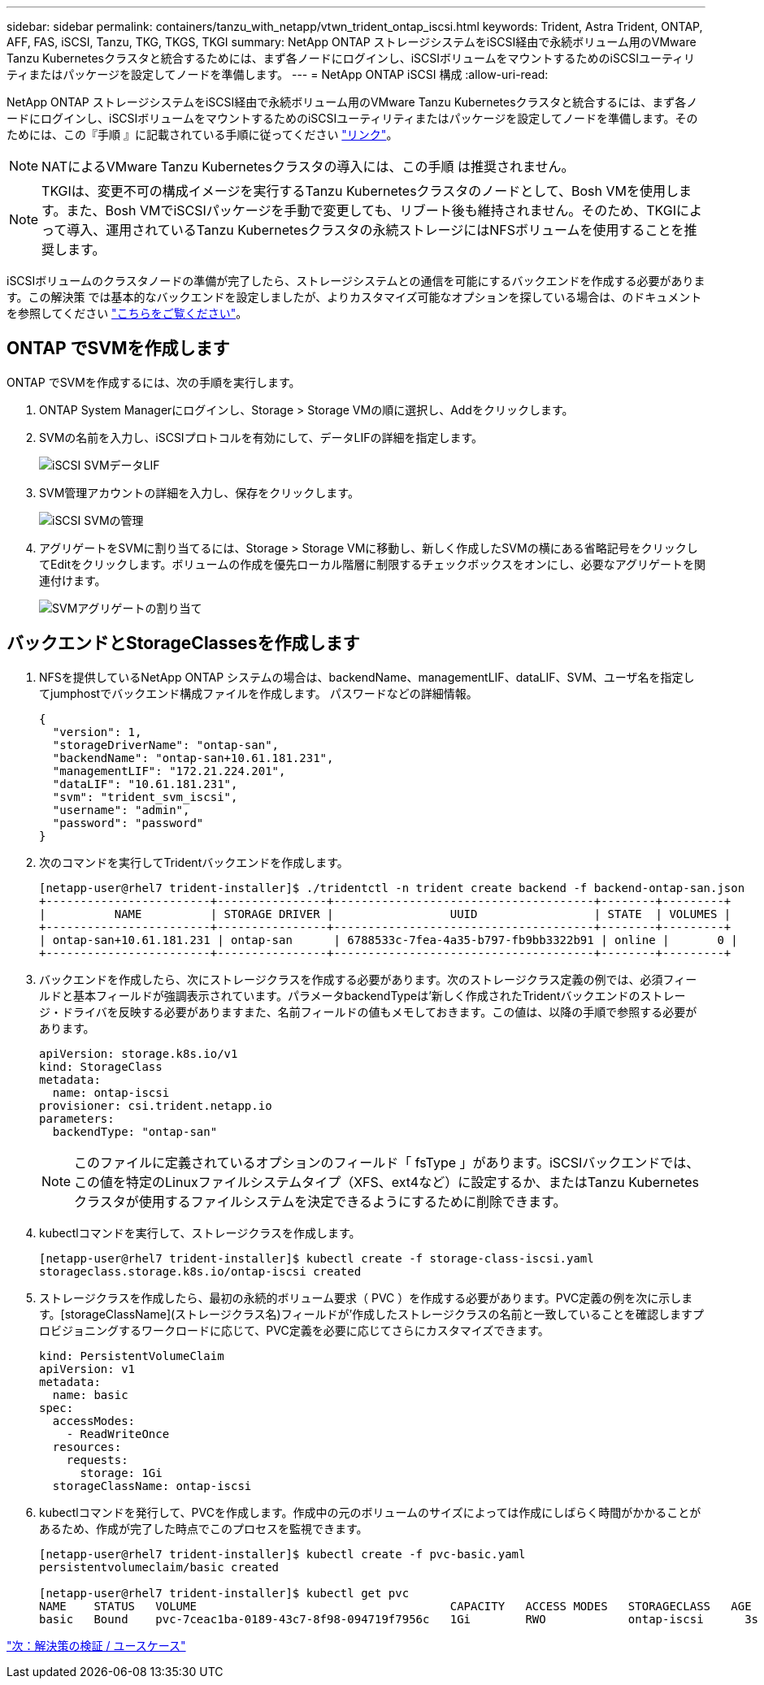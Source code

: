 ---
sidebar: sidebar 
permalink: containers/tanzu_with_netapp/vtwn_trident_ontap_iscsi.html 
keywords: Trident, Astra Trident, ONTAP, AFF, FAS, iSCSI, Tanzu, TKG, TKGS, TKGI 
summary: NetApp ONTAP ストレージシステムをiSCSI経由で永続ボリューム用のVMware Tanzu Kubernetesクラスタと統合するためには、まず各ノードにログインし、iSCSIボリュームをマウントするためのiSCSIユーティリティまたはパッケージを設定してノードを準備します。 
---
= NetApp ONTAP iSCSI 構成
:allow-uri-read: 


NetApp ONTAP ストレージシステムをiSCSI経由で永続ボリューム用のVMware Tanzu Kubernetesクラスタと統合するには、まず各ノードにログインし、iSCSIボリュームをマウントするためのiSCSIユーティリティまたはパッケージを設定してノードを準備します。そのためには、この『手順 』に記載されている手順に従ってください link:https://docs.netapp.com/us-en/trident/trident-use/worker-node-prep.html#iscsi-volumes["リンク"^]。


NOTE: NATによるVMware Tanzu Kubernetesクラスタの導入には、この手順 は推奨されません。


NOTE: TKGIは、変更不可の構成イメージを実行するTanzu Kubernetesクラスタのノードとして、Bosh VMを使用します。また、Bosh VMでiSCSIパッケージを手動で変更しても、リブート後も維持されません。そのため、TKGIによって導入、運用されているTanzu Kubernetesクラスタの永続ストレージにはNFSボリュームを使用することを推奨します。

iSCSIボリュームのクラスタノードの準備が完了したら、ストレージシステムとの通信を可能にするバックエンドを作成する必要があります。この解決策 では基本的なバックエンドを設定しましたが、よりカスタマイズ可能なオプションを探している場合は、のドキュメントを参照してください link:https://docs.netapp.com/us-en/trident/trident-use/ontap-san.html["こちらをご覧ください"^]。



== ONTAP でSVMを作成します

ONTAP でSVMを作成するには、次の手順を実行します。

. ONTAP System Managerにログインし、Storage > Storage VMの順に選択し、Addをクリックします。
. SVMの名前を入力し、iSCSIプロトコルを有効にして、データLIFの詳細を指定します。
+
image::vtwn_image25.jpg[iSCSI SVMデータLIF]

. SVM管理アカウントの詳細を入力し、保存をクリックします。
+
image::vtwn_image26.jpg[iSCSI SVMの管理]

. アグリゲートをSVMに割り当てるには、Storage > Storage VMに移動し、新しく作成したSVMの横にある省略記号をクリックしてEditをクリックします。ボリュームの作成を優先ローカル階層に制限するチェックボックスをオンにし、必要なアグリゲートを関連付けます。
+
image::vtwn_image27.jpg[SVMアグリゲートの割り当て]





== バックエンドとStorageClassesを作成します

. NFSを提供しているNetApp ONTAP システムの場合は、backendName、managementLIF、dataLIF、SVM、ユーザ名を指定してjumphostでバックエンド構成ファイルを作成します。 パスワードなどの詳細情報。
+
[listing]
----
{
  "version": 1,
  "storageDriverName": "ontap-san",
  "backendName": "ontap-san+10.61.181.231",
  "managementLIF": "172.21.224.201",
  "dataLIF": "10.61.181.231",
  "svm": "trident_svm_iscsi",
  "username": "admin",
  "password": "password"
}
----
. 次のコマンドを実行してTridentバックエンドを作成します。
+
[listing]
----
[netapp-user@rhel7 trident-installer]$ ./tridentctl -n trident create backend -f backend-ontap-san.json
+------------------------+----------------+--------------------------------------+--------+---------+
|          NAME          | STORAGE DRIVER |                 UUID                 | STATE  | VOLUMES |
+------------------------+----------------+--------------------------------------+--------+---------+
| ontap-san+10.61.181.231 | ontap-san      | 6788533c-7fea-4a35-b797-fb9bb3322b91 | online |       0 |
+------------------------+----------------+--------------------------------------+--------+---------+
----
. バックエンドを作成したら、次にストレージクラスを作成する必要があります。次のストレージクラス定義の例では、必須フィールドと基本フィールドが強調表示されています。パラメータbackendTypeは'新しく作成されたTridentバックエンドのストレージ・ドライバを反映する必要がありますまた、名前フィールドの値もメモしておきます。この値は、以降の手順で参照する必要があります。
+
[listing]
----
apiVersion: storage.k8s.io/v1
kind: StorageClass
metadata:
  name: ontap-iscsi
provisioner: csi.trident.netapp.io
parameters:
  backendType: "ontap-san"
----
+

NOTE: このファイルに定義されているオプションのフィールド「 fsType 」があります。iSCSIバックエンドでは、この値を特定のLinuxファイルシステムタイプ（XFS、ext4など）に設定するか、またはTanzu Kubernetesクラスタが使用するファイルシステムを決定できるようにするために削除できます。

. kubectlコマンドを実行して、ストレージクラスを作成します。
+
[listing]
----
[netapp-user@rhel7 trident-installer]$ kubectl create -f storage-class-iscsi.yaml
storageclass.storage.k8s.io/ontap-iscsi created
----
. ストレージクラスを作成したら、最初の永続的ボリューム要求（ PVC ）を作成する必要があります。PVC定義の例を次に示します。[storageClassName](ストレージクラス名)フィールドが'作成したストレージクラスの名前と一致していることを確認しますプロビジョニングするワークロードに応じて、PVC定義を必要に応じてさらにカスタマイズできます。
+
[listing]
----
kind: PersistentVolumeClaim
apiVersion: v1
metadata:
  name: basic
spec:
  accessModes:
    - ReadWriteOnce
  resources:
    requests:
      storage: 1Gi
  storageClassName: ontap-iscsi
----
. kubectlコマンドを発行して、PVCを作成します。作成中の元のボリュームのサイズによっては作成にしばらく時間がかかることがあるため、作成が完了した時点でこのプロセスを監視できます。
+
[listing]
----
[netapp-user@rhel7 trident-installer]$ kubectl create -f pvc-basic.yaml
persistentvolumeclaim/basic created

[netapp-user@rhel7 trident-installer]$ kubectl get pvc
NAME    STATUS   VOLUME                                     CAPACITY   ACCESS MODES   STORAGECLASS   AGE
basic   Bound    pvc-7ceac1ba-0189-43c7-8f98-094719f7956c   1Gi        RWO            ontap-iscsi      3s
----


link:rh-os-n_use_cases.html["次：解決策の検証 / ユースケース"]
